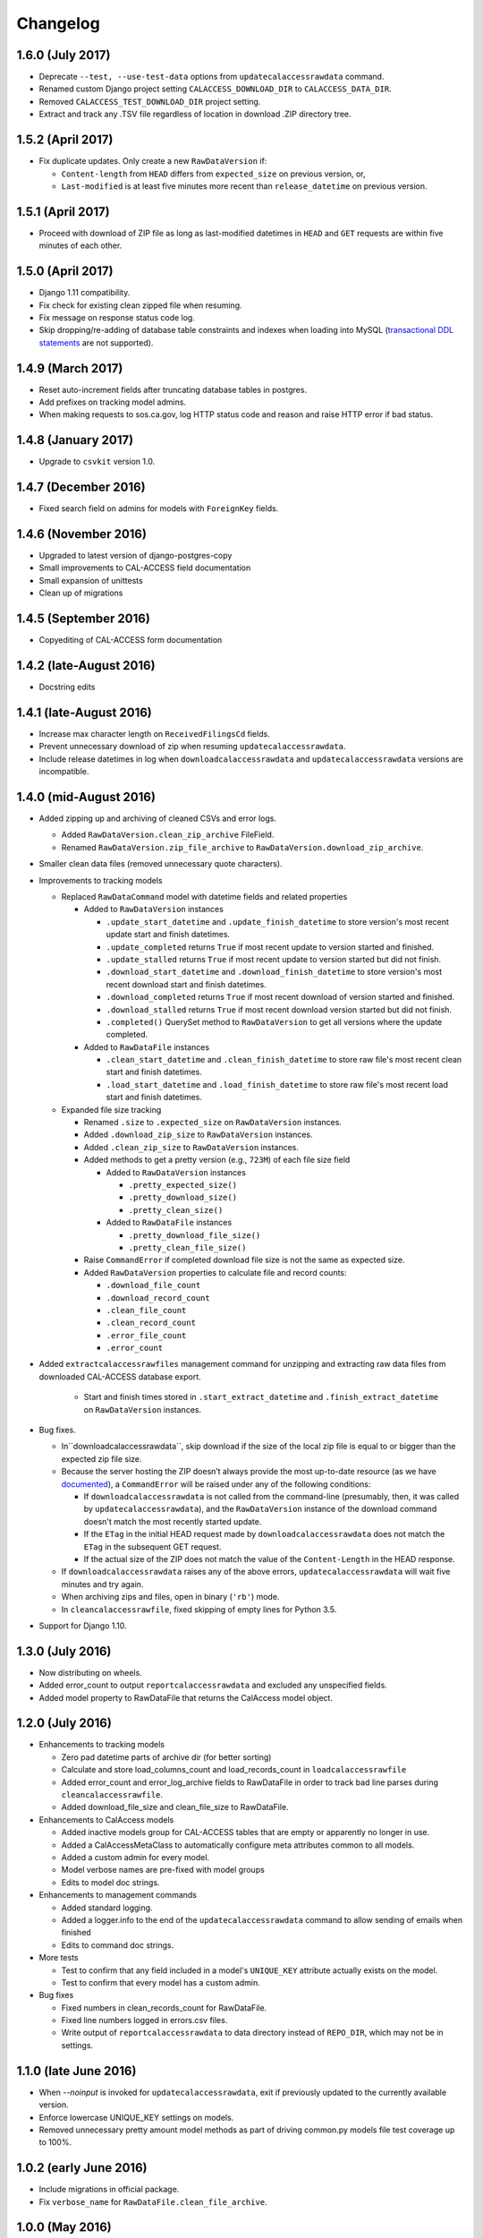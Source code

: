 Changelog
=========

1.6.0 (July 2017)
---------------------

* Deprecate ``--test, --use-test-data`` options from ``updatecalaccessrawdata`` command.
* Renamed custom Django project setting ``CALACCESS_DOWNLOAD_DIR`` to ``CALACCESS_DATA_DIR``.
* Removed ``CALACCESS_TEST_DOWNLOAD_DIR`` project setting.
* Extract and track any .TSV file regardless of location in download .ZIP directory tree.


1.5.2 (April 2017)
---------------------

* Fix duplicate updates. Only create a new ``RawDataVersion`` if:

  - ``Content-length`` from ``HEAD`` differs from ``expected_size`` on previous version, or,
  - ``Last-modified`` is at least five minutes more recent than ``release_datetime`` on previous version.


1.5.1 (April 2017)
---------------------

* Proceed with download of ZIP file as long as last-modified datetimes in ``HEAD`` and ``GET`` requests are within five minutes of each other.


1.5.0 (April 2017)
---------------------

* Django 1.11 compatibility.
* Fix check for existing clean zipped file when resuming.
* Fix message on response status code log.
* Skip dropping/re-adding of database table constraints and indexes when loading into MySQL (`transactional DDL statements <https://wiki.postgresql.org/wiki/Transactional_DDL_in_PostgreSQL:_A_Competitive_Analysis>`_ are not supported).


1.4.9 (March 2017)
---------------------

* Reset auto-increment fields after truncating database tables in postgres.
* Add prefixes on tracking model admins.
* When making requests to sos.ca.gov, log HTTP status code and reason and raise HTTP error if bad status.

1.4.8 (January 2017)
---------------------

* Upgrade to ``csvkit`` version 1.0.

1.4.7 (December 2016)
---------------------

* Fixed search field on admins for models with ``ForeignKey`` fields.

1.4.6 (November 2016)
---------------------

* Upgraded to latest version of django-postgres-copy
* Small improvements to CAL-ACCESS field documentation
* Small expansion of unittests
* Clean up of migrations

1.4.5 (September 2016)
----------------------

* Copyediting of CAL-ACCESS form documentation

1.4.2 (late-August 2016)
------------------------

* Docstring edits

1.4.1 (late-August 2016)
------------------------

* Increase max character length on ``ReceivedFilingsCd`` fields.
* Prevent unnecessary download of zip when resuming ``updatecalaccessrawdata``.
* Include release datetimes in log when ``downloadcalaccessrawdata`` and ``updatecalaccessrawdata`` versions are incompatible.

1.4.0 (mid-August 2016)
-----------------------

* Added zipping up and archiving of cleaned CSVs and error logs.

  * Added ``RawDataVersion.clean_zip_archive`` FileField.
  * Renamed ``RawDataVersion.zip_file_archive`` to ``RawDataVersion.download_zip_archive``.

* Smaller clean data files (removed unnecessary quote characters).
* Improvements to tracking models

  * Replaced ``RawDataCommand`` model with datetime fields and related properties

    * Added to ``RawDataVersion`` instances

      * ``.update_start_datetime`` and ``.update_finish_datetime`` to store version's most recent update start and finish datetimes.
      * ``.update_completed`` returns ``True`` if most recent update to version started and finished.
      * ``.update_stalled`` returns ``True`` if most recent update to version started but did not finish.
      * ``.download_start_datetime`` and ``.download_finish_datetime`` to store version's most recent download start and finish datetimes.
      * ``.download_completed`` returns ``True`` if most recent download of version started and finished.
      * ``.download_stalled`` returns ``True`` if most recent download version started but did not finish.
      * ``.completed()`` QuerySet method to ``RawDataVersion`` to get all versions where the update completed.

    * Added to ``RawDataFile`` instances

      * ``.clean_start_datetime`` and ``.clean_finish_datetime`` to store raw file's most recent clean start and finish datetimes.
      * ``.load_start_datetime`` and ``.load_finish_datetime`` to store raw file's most recent load start and finish datetimes.

  * Expanded file size tracking

    * Renamed ``.size`` to ``.expected_size`` on ``RawDataVersion`` instances.
    * Added ``.download_zip_size`` to ``RawDataVersion`` instances.
    * Added ``.clean_zip_size`` to ``RawDataVersion`` instances.
    * Added methods to get a pretty version (e.g., ``723M``) of each file size field

      * Added to ``RawDataVersion`` instances

        * ``.pretty_expected_size()``
        * ``.pretty_download_size()``
        * ``.pretty_clean_size()``

      * Added to ``RawDataFile`` instances

        * ``.pretty_download_file_size()``
        * ``.pretty_clean_file_size()``

    * Raise ``CommandError`` if completed download file size is not the same as expected size.

    * Added ``RawDataVersion`` properties to calculate file and record counts:

      * ``.download_file_count``
      * ``.download_record_count``
      * ``.clean_file_count``
      * ``.clean_record_count``
      * ``.error_file_count``
      * ``.error_count``

* Added ``extractcalaccessrawfiles`` management command for unzipping and extracting raw data files from downloaded CAL-ACCESS database export.

    * Start and finish times stored in ``.start_extract_datetime`` and ``.finish_extract_datetime`` on ``RawDataVersion`` instances.

* Bug fixes.

  * In``downloadcalaccessrawdata``, skip download if the size of the local zip file is equal to or bigger than the expected zip file size.
  * Because the server hosting the ZIP doesn’t always provide the most up-to-date resource (as we have `documented <https://github.com/california-civic-data-coalition/django-calaccess-raw-data/issues/1487>`_), a ``CommandError`` will be raised under any of the following conditions:

    * If ``downloadcalaccessrawdata`` is not called from the command-line (presumably, then, it was called by ``updatecalaccessrawdata``), and the ``RawDataVersion`` instance of the download command doesn't match the most recently started update.
    * If the ``ETag`` in the initial HEAD request made by ``downloadcalaccessrawdata`` does not match the ``ETag`` in the subsequent GET request.
    * If the actual size of the ZIP does not match the value of the ``Content-Length`` in the HEAD response.

  * If ``downloadcalaccessrawdata`` raises any of the above errors, ``updatecalaccessrawdata`` will wait five minutes and try again.
  * When archiving zips and files, open in binary (``'rb'``) mode.
  * In ``cleancalaccessrawfile``, fixed skipping of empty lines for Python 3.5.

* Support for Django 1.10.


1.3.0 (July 2016)
-----------------

* Now distributing on wheels.
* Added error_count to output ``reportcalaccessrawdata`` and excluded any unspecified fields.
* Added model property to RawDataFile that returns the CalAccess model object.

1.2.0 (July 2016)
-----------------

* Enhancements to tracking models

  * Zero pad datetime parts of archive dir (for better sorting)
  * Calculate and store load_columns_count and load_records_count in ``loadcalaccessrawfile``
  * Added error_count and error_log_archive fields to RawDataFile in order to track bad line parses during ``cleancalaccessrawfile``.
  * Added download_file_size and clean_file_size to RawDataFile.

* Enhancements to CalAccess models

  * Added inactive models group for CAL-ACCESS tables that are empty or apparently no longer in use.
  * Added a CalAccessMetaClass to automatically configure meta attributes common to all models.
  * Added a custom admin for every model.
  * Model verbose names are pre-fixed with model groups
  * Edits to model doc strings.

* Enhancements to management commands

  * Added standard logging.
  * Added a logger.info to the end of the ``updatecalaccessrawdata`` command to allow sending of emails when finished
  * Edits to command doc strings.

* More tests

  * Test to confirm that any field included in a model's ``UNIQUE_KEY`` attribute actually exists on the model.
  * Test to confirm that every model has a custom admin.

* Bug fixes

  * Fixed numbers in clean_records_count for RawDataFile.
  * Fixed line numbers logged in errors.csv files.
  * Write output of ``reportcalaccessrawdata`` to data directory instead of ``REPO_DIR``, which may not be in settings.

1.1.0 (late June 2016)
----------------------

* When `--noinput` is invoked for ``updatecalaccessrawdata``, exit if previously updated to the currently available version.
* Enforce lowercase UNIQUE_KEY settings on models.
* Removed unnecessary pretty amount model methods as part of driving common.py models file test coverage up to 100%.

1.0.2 (early June 2016)
-----------------------

* Include migrations in official package.
* Fix ``verbose_name`` for ``RawDataFile.clean_file_archive``.

1.0.0 (May 2016)
----------------

* Enhanced resume behavior

  * Allow previously interrupted updates to resume at any stage of the process: downloading, cleaning or loading.
  * Users will be prompted to resume (if possible). User may decline and re-start the entire update.
  * Removed ``--resume-download`` option from ``updatecalaccessrawdata`` and ``downloadcalaccessrawdata`` in favor of prompting the user to resume.
  * Removed ``--database`` option from all commands. Multi-database users are encouraged to use Django's `database routers <https://docs.djangoproject.com/en/1.9/topics/db/multi-db/#using-routers>`_.

* Raw data file archiving

  * Added ``CALACCESS_STORE_ARCHIVE`` setting. When enabled, management commands will save each version of the downloaded .zip file, the extracted .tsv files and cleaned .csv files to the Django project's ``MEDIA_ROOT``.
  * Added FileFields to RawDataVersion and RawDataFile in order to link the database records with the archived files they reference.

* Completed documentation of all 80 raw data models and 1,467 fields

  * Defined hundreds of choices for 182 look-up fields.
  * Published expanded Django project documentation. Added re-directs from old app-specific documentation.
  * Integrated references to official documents and filing forms into data models. PDFs on DocumentCloud.

* Expanded unit testing of data model documentation

  * Wider scope of choice field testing.
  * Verify that each model has a ``UNIQUE_KEY`` attribute set.
  * Verify that each model has a document reference.
  * Verify that each choice field has a document reference.
  * Verify that each model with a form_type or form_id field (with a few exceptions) is linked to filing forms.
  * Introduced ``reportcalaccessrawdata`` command, which generates a report outlining the number / proportion of files / records cleaned and loaded.

* Model Re-modeling:

  * Moved ``BallotMeasuresCd`` from ``other.py`` to ``campaign.py``. Same with admin.
  * Moved remaining models in ``other.py`` to ``common.py``. Removed ``other.py``. Same with admins.
  * Re-ordered models into related groups.

* Bug fixes

  * Truncate time portions of raw datetime values (see `#1457 <https://github.com/california-civic-data-coalition/django-calaccess-raw-data/issues/1457>`_).
  * Strip newlines when loading into MySQL.

0.2.0 (January 2016)
---------------------

* Support for Python 3.5
* Support for Django 1.9
* Simplified downloadcalaccessrawdata. Now only downloads, unzips and preps
* Introduced updatecalaccessrawdata, which downloads, cleans and loads data
* Added --resume-download option in case download is interrupted
* Added --csv option to loadcalaccessrawfile so that users can load from a file other than the one specified for the given calaccess_raw model
* Added --keep-files option. Unless the option is invoked downloadcalaccessrawdata, cleancalaccessrawfile, loadcalaccessrawfile and updatecalaccessrawdata now clear out original and intermediate files
* Support for multiple databases configured in Django DATABASE settings. Users can now load into a specified database using --database option
* Fixed verifycalaccessrawfile
* Updated management command options to most recent Django style, using argparse instead of optparse
* Hundreds of unique keys, field defs and choices patched by Code Rushers
* Automatically generated table documentation page
* Expanded documentation

0.1.2 (February 2015)
---------------------

* Substituted clint for progressbar
* Improved choices for form type fields

0.1.1 (January 2015)
--------------------

* Datetime support for MySQL fields
* Fixed bug that didn't allow null values in PostgreSQL datetime fields


0.1.0 (November 2014)
---------------------

* Support for PostgreSQL database backends
* Upgraded to Django 1.7
* Prettified management command output and logging
* Improved docs, admins and configuration for some campaign-finance models
* Numerous small bug fixes and documentation corrections


0.0.7 (August 2014)
-------------------

* Complete set of models that cover 100% of source CSV files
* Management commands that prep and load the data for MySQL backends
* Administration panels for previewing the data
